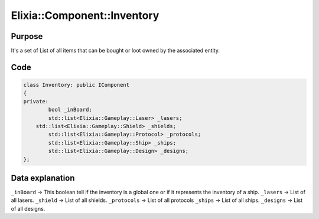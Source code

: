 Elixia::Component::Inventory
============================

Purpose
-------

It's a set of List of all items that can be bought or loot owned by the associated entity.

Code
----

.. code-block:: cpp

    class Inventory: public IComponent
    {
    private:
	    bool _inBoard;
	    std::list<Elixia::Gameplay::Laser> _lasers;
    	std::list<Elixia::Gameplay::Shield> _shields;
	    std::list<Elixia::Gameplay::Protocol> _protocols;
	    std::list<Elixia::Gameplay::Ship> _ships;
	    std::list<Elixia::Gameplay::Design> _designs;
    };

Data explanation
----------------

``_inBoard`` -> This boolean tell if the inventory is a global one or if it represents the inventory of a ship.
``_lasers`` -> List of all lasers.
``_shield`` -> List of all shields.
``_protocols`` -> List of all protocols
``_ships`` -> List of all ships.
``_designs`` -> List of all designs.
